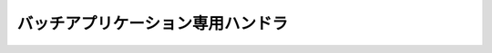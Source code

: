 バッチアプリケーション専用ハンドラ
==================================================

 .. toctree::
   :maxdepth: 1

   process_resident_handler
   loop_handler
   dbless_loop_handler
